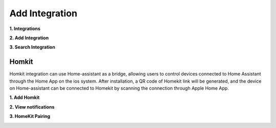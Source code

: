 Add Integration
=======================

**1. Integrations**
   
.. image:: media/image12.png
   :align: center

**2. Add Integration**
   
.. image:: media/image13.png
   :align: center

**3. Search Integration**

.. image:: media/image15.png
   :align: center

Homkit
^^^^^^^

Homkit integration can use Home-assistant as a bridge, allowing users to control devices connected 
to Home Assistant through the Home App on the ios system. After installation, 
a QR code of Homekit link will be generated, and the device on Home-assistant can be connected 
to Homekit by scanning the connection through Apple Home App.

**1. Add Homkit**

.. image:: media/image19.png
   :align: center

**2. View notifications**

.. image:: media/image17.png
   :align: center

**3. HomeKit Pairing**
   
.. image:: media/image25.png
   :width: 700
   :align: center
